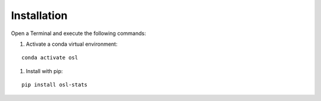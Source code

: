Installation
============

Open a Terminal and execute the following commands:

#. Activate a conda virtual environment:

::

    conda activate osl

#. Install with pip:

::

    pip install osl-stats
